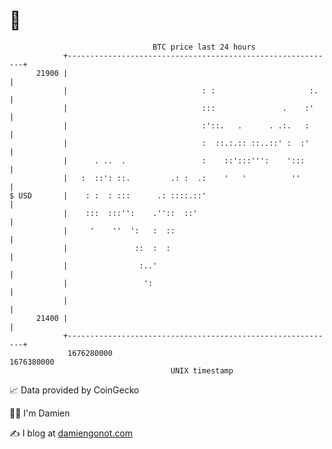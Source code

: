 * 👋

#+begin_example
                                   BTC price last 24 hours                    
               +------------------------------------------------------------+ 
         21900 |                                                            | 
               |                              : :                     :.    | 
               |                              :::               .    :'     | 
               |                              :'::.   .      . .:.   :      | 
               |                              :  ::.:.:: ::..::' :  :'      | 
               |      . ..  .                 :    ::':::''':    ':::       | 
               |   :  ::': ::.         .: :  .:    '   '          ''        | 
   $ USD       |    : :  : :::      .: ::::.::'                             | 
               |    :::  :::'':    .''::  ::'                               | 
               |     '    ''  ':   :  ::                                    | 
               |               ::  :  :                                     | 
               |                :..'                                        | 
               |                 ':                                         | 
               |                                                            | 
         21400 |                                                            | 
               +------------------------------------------------------------+ 
                1676280000                                        1676380000  
                                       UNIX timestamp                         
#+end_example
📈 Data provided by CoinGecko

🧑‍💻 I'm Damien

✍️ I blog at [[https://www.damiengonot.com][damiengonot.com]]
